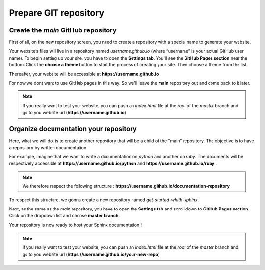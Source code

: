 Prepare GIT repository
======================

Create the `main`  GitHub repository 
------------------------------------

First of all, on the new repository screen, you need to create a repository with a special name to generate your website. 

.. image:: _static/create-new-repo-screen.png
   :align: center

Your website’s files will live in a repository named `username.github.io` (where “username” is your actual GitHub user name). 
To begin setting up your site, you have to open the \ **Settings tab**\ . You'll see the \ **GitHub Pages section**\  near the bottom. 
Click the \ **choose a theme**\  button to start the process of creating your site. Then choose a theme from the list. 

.. image:: _static/launch-theme-chooser.png
   :align: center

Thereafter, your website will be accessible at \ **https://username.github.io**\  

For now we dont want to use GitHub pages in this way. So we'll leave the \ **main**\  repository out and come back to it later.

.. note:: 

   If you really want to test your website, you can push an `index.html` file at the `root` of the `master` branch and go to you website url (\ **https://username.github.io**\ )


Organize documentation your repository
--------------------------------------

Here, what we will do, is to create another repository that will be a child of the "main" repository.
The objective is to have a repository by written documentation.

For example, imagine that we want to write a documentation on `python` and another on `ruby`. 
The documents will be respectively accessible at \ **https://username.github.io/python** \  and \ **https://username.github.io/ruby** \.

.. note::

   We therefore respect the following structure : \ **https://username.github.io/documentation-repository** \ 


To respect this structure, we gonna create a new repository named `get-started-whith-sphinx`.

Next, as the same as the `main` repository, you have to open the \ **Settings tab**\  and scroll down to \ **GitHub Pages section**\.
Click on the dropdown list and choose \ **master branch**\.

.. image:: _static/select-source.png
   :align: center


Your repository is now ready to host your Sphinx documentation ! 

.. note:: 

   If you really want to test your website, you can push an `index.html` file at the `root` of the `master` branch and go to you website url (\ **https://username.github.io/your-new-repo**\ )